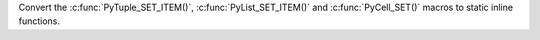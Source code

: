 Convert the :c:func:`PyTuple_SET_ITEM()`, :c:func:`PyList_SET_ITEM()` and
:c:func:`PyCell_SET()` macros to static inline functions.

